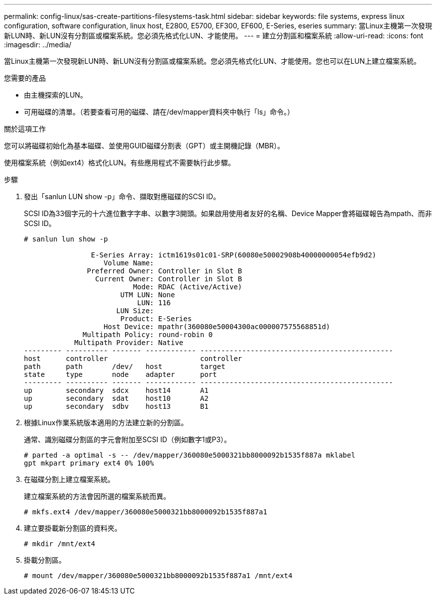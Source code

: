 ---
permalink: config-linux/sas-create-partitions-filesystems-task.html 
sidebar: sidebar 
keywords: file systems, express linux configuration, software configuration, linux host, E2800, E5700, EF300, EF600, E-Series, eseries 
summary: 當Linux主機第一次發現新LUN時、新LUN沒有分割區或檔案系統。您必須先格式化LUN、才能使用。 
---
= 建立分割區和檔案系統
:allow-uri-read: 
:icons: font
:imagesdir: ../media/


[role="lead"]
當Linux主機第一次發現新LUN時、新LUN沒有分割區或檔案系統。您必須先格式化LUN、才能使用。您也可以在LUN上建立檔案系統。

.您需要的產品
* 由主機探索的LUN。
* 可用磁碟的清單。（若要查看可用的磁碟、請在/dev/mapper資料夾中執行「ls」命令。）


.關於這項工作
您可以將磁碟初始化為基本磁碟、並使用GUID磁碟分割表（GPT）或主開機記錄（MBR）。

使用檔案系統（例如ext4）格式化LUN。有些應用程式不需要執行此步驟。

.步驟
. 發出「sanlun LUN show -p」命令、擷取對應磁碟的SCSI ID。
+
SCSI ID為33個字元的十六進位數字字串、以數字3開頭。如果啟用使用者友好的名稱、Device Mapper會將磁碟報告為mpath、而非SCSI ID。

+
[listing]
----
# sanlun lun show -p

                E-Series Array: ictm1619s01c01-SRP(60080e50002908b40000000054efb9d2)
                   Volume Name:
               Preferred Owner: Controller in Slot B
                 Current Owner: Controller in Slot B
                          Mode: RDAC (Active/Active)
                       UTM LUN: None
                           LUN: 116
                      LUN Size:
                       Product: E-Series
                   Host Device: mpathr(360080e50004300ac000007575568851d)
              Multipath Policy: round-robin 0
            Multipath Provider: Native
--------- ---------- ------- ------------ ----------------------------------------------
host      controller                      controller
path      path       /dev/   host         target
state     type       node    adapter      port
--------- ---------- ------- ------------ ----------------------------------------------
up        secondary  sdcx    host14       A1
up        secondary  sdat    host10       A2
up        secondary  sdbv    host13       B1
----
. 根據Linux作業系統版本適用的方法建立新的分割區。
+
通常、識別磁碟分割區的字元會附加至SCSI ID（例如數字1或P3）。

+
[listing]
----
# parted -a optimal -s -- /dev/mapper/360080e5000321bb8000092b1535f887a mklabel
gpt mkpart primary ext4 0% 100%
----
. 在磁碟分割上建立檔案系統。
+
建立檔案系統的方法會因所選的檔案系統而異。

+
[listing]
----
# mkfs.ext4 /dev/mapper/360080e5000321bb8000092b1535f887a1
----
. 建立要掛載新分割區的資料夾。
+
[listing]
----
# mkdir /mnt/ext4
----
. 掛載分割區。
+
[listing]
----
# mount /dev/mapper/360080e5000321bb8000092b1535f887a1 /mnt/ext4
----

